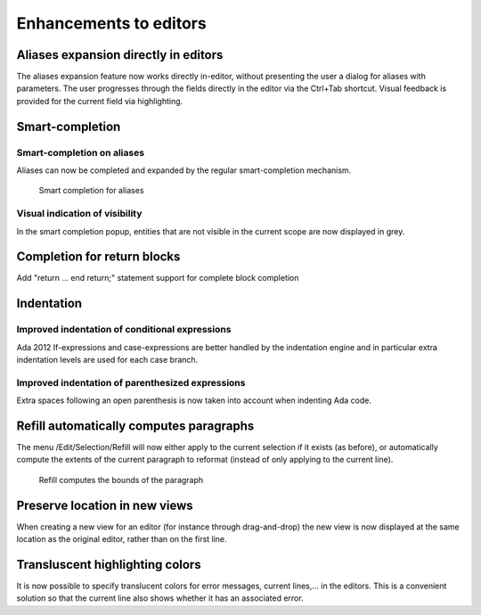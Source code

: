 Enhancements to editors
-----------------------

Aliases expansion directly in editors
~~~~~~~~~~~~~~~~~~~~~~~~~~~~~~~~~~~~~

The aliases expansion feature now works directly in-editor, without presenting
the user a dialog for aliases with parameters. The user progresses through the
fields directly in the editor via the Ctrl+Tab shortcut. Visual feedback is
provided for the current field via highlighting.

Smart-completion
~~~~~~~~~~~~~~~~

Smart-completion on aliases
...........................

Aliases can now be completed and expanded by the regular smart-completion
mechanism.

.. figure:: completion_on_alias.png
   :scale: 100%
   :class: screenshot

   Smart completion for aliases


Visual indication of visibility
...............................

In the smart completion popup, entities that are not visible in the current
scope are now displayed in grey.


Completion for return blocks
~~~~~~~~~~~~~~~~~~~~~~~~~~~~

Add "return ... end return;" statement support for complete block completion

Indentation
~~~~~~~~~~~

Improved indentation of conditional expressions
...............................................

Ada 2012 If-expressions and case-expressions are better handled by the
indentation engine and in particular extra indentation levels are used for
each case branch.

Improved indentation of parenthesized expressions
.................................................

Extra spaces following an open parenthesis is now taken into account when
indenting Ada code.


Refill automatically computes paragraphs
~~~~~~~~~~~~~~~~~~~~~~~~~~~~~~~~~~~~~~~~

The menu /Edit/Selection/Refill will now either apply to the current
selection if it exists (as before), or automatically compute the extents
of the current paragraph to reformat (instead of only applying to the
current line).

.. figure:: refill.png
   :scale: 100%
   :class: screenshot

   Refill computes the bounds of the paragraph


Preserve location in new views
~~~~~~~~~~~~~~~~~~~~~~~~~~~~~~

When creating a new view for an editor (for instance through drag-and-drop) the
new view is now displayed at the same location as the original editor, rather
than on the first line.


Transluscent highlighting colors
~~~~~~~~~~~~~~~~~~~~~~~~~~~~~~~~

It is now possible to specify translucent colors for error messages,
current lines,... in the editors. This is a convenient solution so that
the current line also shows whether it has an associated error.
